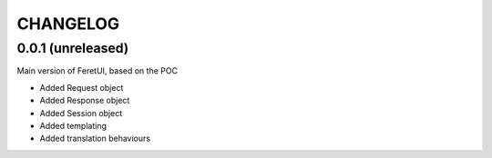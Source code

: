 .. This file is a part of the FeretUI project
..
..    Copyright (C) 2023-2024 Jean-Sebastien SUZANNE <js.suzanne@gmail.com>
..
.. This Source Code Form is subject to the terms of the Mozilla Public License,
.. v. 2.0. If a copy of the MPL was not distributed with this file,You can
.. obtain one at http://mozilla.org/MPL/2.0/.

CHANGELOG
=========

0.0.1 (unreleased)
------------------

Main version of FeretUI, based on the POC

* Added Request object
* Added Response object
* Added Session object
* Added templating
* Added translation behaviours

